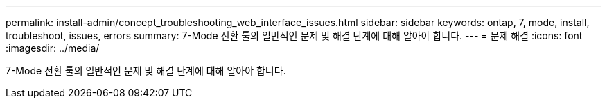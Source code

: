 ---
permalink: install-admin/concept_troubleshooting_web_interface_issues.html 
sidebar: sidebar 
keywords: ontap, 7, mode, install, troubleshoot, issues, errors 
summary: 7-Mode 전환 툴의 일반적인 문제 및 해결 단계에 대해 알아야 합니다. 
---
= 문제 해결
:icons: font
:imagesdir: ../media/


[role="lead"]
7-Mode 전환 툴의 일반적인 문제 및 해결 단계에 대해 알아야 합니다.
